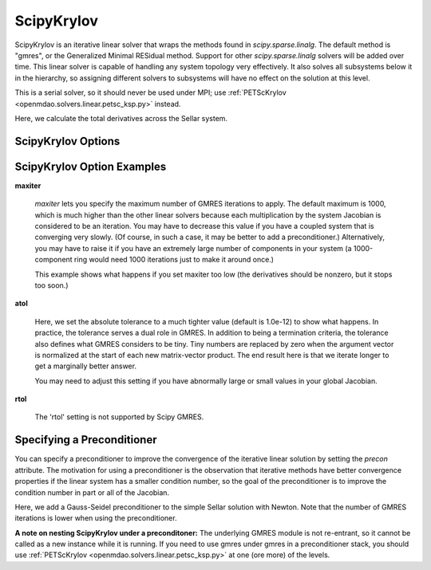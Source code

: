 .. _scipyiterativesolver:

***********
ScipyKrylov
***********

ScipyKrylov is an iterative linear solver that wraps the methods found in `scipy.sparse.linalg`.
The default method is "gmres", or the Generalized Minimal RESidual method. Support for other
`scipy.sparse.linalg` solvers will be added over time. This linear solver is capable of handling any
system topology very effectively. It also solves all subsystems below it in the hierarchy, so
assigning different solvers to subsystems will have no effect on the solution at this level.

This is a serial solver, so it should never be used under MPI; use :ref:`PETScKrylov <openmdao.solvers.linear.petsc_ksp.py>`
instead.

Here, we calculate the total derivatives across the Sellar system.

.. embed-test::
    openmdao.solvers.linear.tests.test_scipy_iter_solver.TestScipyKrylovFeature.test_specify_solver

ScipyKrylov Options
-------------------

.. embed-options::
    openmdao.solvers.linear.scipy_iter_solver
    ScipyKrylov
    options

ScipyKrylov Option Examples
---------------------------

**maxiter**

  `maxiter` lets you specify the maximum number of GMRES iterations to apply. The default maximum is 1000, which
  is much higher than the other linear solvers because each multiplication by the system Jacobian is considered
  to be an iteration. You may have to decrease this value if you have a coupled system that is converging
  very slowly. (Of course, in such a case, it may be better to add a preconditioner.)  Alternatively, you
  may have to raise it if you have an extremely large number of components in your system (a 1000-component
  ring would need 1000 iterations just to make it around once.)

  This example shows what happens if you set maxiter too low (the derivatives should be nonzero, but it stops too
  soon.)

  .. embed-test::
      openmdao.solvers.linear.tests.test_scipy_iter_solver.TestScipyKrylovFeature.test_feature_maxiter

**atol**

  Here, we set the absolute tolerance to a much tighter value (default is 1.0e-12) to show what happens. In
  practice, the tolerance serves a dual role in GMRES. In addition to being a termination criteria, the tolerance
  also defines what GMRES considers to be tiny. Tiny numbers are replaced by zero when the argument vector is
  normalized at the start of each new matrix-vector product. The end result here is that we iterate longer to get
  a marginally better answer.

  You may need to adjust this setting if you have abnormally large or small values in your global Jacobian.

  .. embed-test::
      openmdao.solvers.linear.tests.test_scipy_iter_solver.TestScipyKrylovFeature.test_feature_atol

**rtol**

  The 'rtol' setting is not supported by Scipy GMRES.

Specifying a Preconditioner
---------------------------

You can specify a preconditioner to improve the convergence of the iterative linear solution by setting the `precon` attribute. The
motivation for using a preconditioner is the observation that iterative methods have better convergence
properties if the linear system has a smaller condition number, so the goal of the preconditioner is to
improve the condition number in part or all of the Jacobian.

Here, we add a Gauss-Seidel preconditioner to the simple Sellar solution with Newton. Note that the number of
GMRES iterations is lower when using the preconditioner.

.. embed-test::
    openmdao.solvers.linear.tests.test_scipy_iter_solver.TestScipyKrylovFeature.test_specify_precon

**A note on nesting ScipyKrylov under a preconditoner:** The underlying GMRES module is not
re-entrant, so it cannot be called as a new instance while it is running. If you need to use gmres under
gmres in a preconditioner stack, you should use :ref:`PETScKrylov <openmdao.solvers.linear.petsc_ksp.py>` at
one (ore more) of the levels.

.. tags:: Solver, LinearSolver
